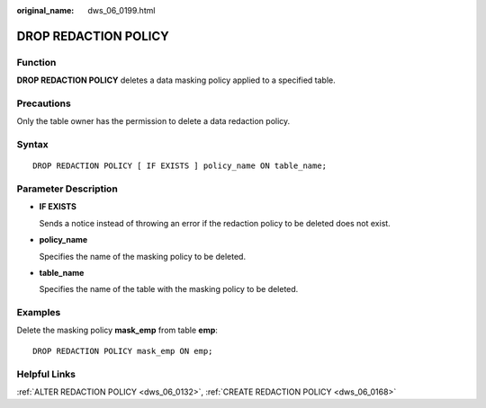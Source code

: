 :original_name: dws_06_0199.html

.. _dws_06_0199:

DROP REDACTION POLICY
=====================

Function
--------

**DROP REDACTION POLICY** deletes a data masking policy applied to a specified table.

Precautions
-----------

Only the table owner has the permission to delete a data redaction policy.

Syntax
------

::

   DROP REDACTION POLICY [ IF EXISTS ] policy_name ON table_name;

Parameter Description
---------------------

-  **IF EXISTS**

   Sends a notice instead of throwing an error if the redaction policy to be deleted does not exist.

-  **policy_name**

   Specifies the name of the masking policy to be deleted.

-  **table_name**

   Specifies the name of the table with the masking policy to be deleted.

Examples
--------

Delete the masking policy **mask_emp** from table **emp**:

::

   DROP REDACTION POLICY mask_emp ON emp;

Helpful Links
-------------

:ref:`ALTER REDACTION POLICY <dws_06_0132>`, :ref:`CREATE REDACTION POLICY <dws_06_0168>`
